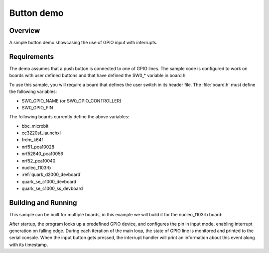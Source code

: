 .. _button-sample:

Button demo
###########

Overview
********

A simple button demo showcasing the use of GPIO input with interrupts.

Requirements
************

The demo assumes that a push button is connected to one of GPIO lines. The
sample code is configured to work on boards with user defined buttons and that
have defined the SW0_* variable in board.h

To use this sample, you will require a board that defines the user switch in its
header file. The :file:`board.h` must define the following variables:

- SW0_GPIO_NAME (or SW0_GPIO_CONTROLLER)
- SW0_GPIO_PIN

The following boards currently define the above variables:

- bbc_microbit
- cc3220sf_launchxl
- frdm_k64f
- nrf51_pca10028
- nrf52840_pca10056
- nrf52_pca10040
- nucleo_f103rb
- :ref:`quark_d2000_devboard`
- quark_se_c1000_devboard
- quark_se_c1000_ss_devboard


Building and Running
********************

This sample can be built for multiple boards, in this example we will build it
for the nucleo_f103rb board:

.. zephyr-app-commands::
   :zephyr-app: samples/basic/button
   :board: nucleo_f103rb
   :goals: build
   :compact:

After startup, the program looks up a predefined GPIO device, and configures the
pin in input mode, enabling interrupt generation on falling edge. During each
iteration of the main loop, the state of GPIO line is monitored and printed to
the serial console. When the input button gets pressed, the interrupt handler
will print an information about this event along with its timestamp.
